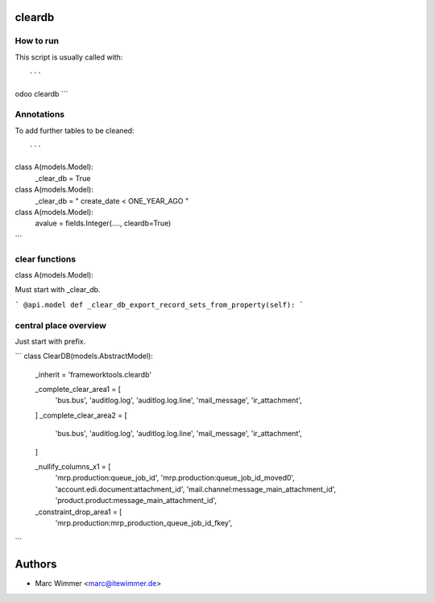 cleardb
===============

How to run
-------------------

This script is usually called with::

```
odoo cleardb
```

Annotations
--------------------


To add further tables to be cleaned::

```
class A(models.Model):
    _clear_db = True


class A(models.Model):
    _clear_db = " create_date < ONE_YEAR_AGO "

class A(models.Model):
    avalue = fields.Integer(...., cleardb=True)
```

clear functions
---------------------------

class A(models.Model):

Must start with _clear_db.

```
@api.model
def _clear_db_export_record_sets_from_property(self):
```

central place overview
----------------------------------

Just start with prefix.

```
class ClearDB(models.AbstractModel):
    _inherit = 'frameworktools.cleardb'

    _complete_clear_area1 = [
        'bus.bus', 'auditlog.log', 'auditlog.log.line', 'mail_message', 'ir_attachment',
    ]
    _complete_clear_area2 = [
        'bus.bus', 'auditlog.log', 'auditlog.log.line', 'mail_message', 'ir_attachment',
    ]

    _nullify_columns_x1 = [
        'mrp.production:queue_job_id', 'mrp.production:queue_job_id_moved0', 'account.edi.document:attachment_id',
        'mail.channel:message_main_attachment_id', 'product.product:message_main_attachment_id',
    

    _constraint_drop_area1 = [
        'mrp.production:mrp_production_queue_job_id_fkey',
        
```

Authors
=====================

* Marc Wimmer <marc@itewimmer.de>


